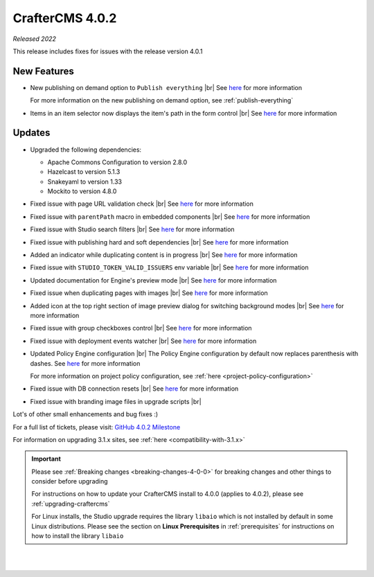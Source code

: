 .. index:: CrafterCMS 4.0.2 Release Notes

----------------
CrafterCMS 4.0.2
----------------

*Released 2022*

This release includes fixes for issues with the release version 4.0.1

^^^^^^^^^^^^
New Features
^^^^^^^^^^^^

* New publishing on demand option to ``Publish everything`` |br|
  See `here <https://github.com/craftercms/craftercms/issues/5682>`__ for more information

  For more information on the new publishing on demand option, see :ref:`publish-everything`

* Items in an item selector now displays the item's path in the form control |br|
  See `here <https://github.com/craftercms/craftercms/issues/5696>`__ for more information


^^^^^^^
Updates
^^^^^^^
* Upgraded the following dependencies:

  - Apache Commons Configuration to version 2.8.0
  - Hazelcast to version  5.1.3
  - Snakeyaml to version 1.33
  - Mockito to version 4.8.0

* Fixed issue with page URL validation check |br|
  See `here <https://github.com/craftercms/craftercms/issues/5817>`__ for more information

* Fixed issue with ``parentPath`` macro in embedded components |br|
  See `here <https://github.com/craftercms/craftercms/issues/5808>`__ for more information

* Fixed issue with Studio search filters |br|
  See `here <https://github.com/craftercms/craftercms/issues/5793>`__ for more information

* Fixed issue with publishing hard and soft dependencies |br|
  See `here <https://github.com/craftercms/craftercms/issues/5790>`__ for more information

* Added an indicator while duplicating content is in progress  |br|
  See `here <https://github.com/craftercms/craftercms/issues/5776>`__ for more information

* Fixed issue with ``STUDIO_TOKEN_VALID_ISSUERS`` env variable |br|
  See `here <https://github.com/craftercms/craftercms/issues/5748>`__ for more information

* Updated documentation for Engine's preview mode |br|
  See `here <https://github.com/craftercms/craftercms/issues/5737>`__ for more information

* Fixed issue when duplicating pages with images |br|
  See `here <https://github.com/craftercms/craftercms/issues/5722>`__ for more information

* Added icon at the top right section of image preview dialog for switching background modes |br|
  See `here <https://github.com/craftercms/craftercms/issues/5710>`__ for more information

* Fixed issue with group checkboxes control |br|
  See `here <https://github.com/craftercms/craftercms/issues/5695>`__ for more information

* Fixed issue with deployment events watcher |br|
  See `here <https://github.com/craftercms/craftercms/issues/5677>`__ for more information

* Updated Policy Engine configuration  |br|
  The Policy Engine configuration by default now replaces parenthesis with dashes.
  See `here <https://github.com/craftercms/craftercms/issues/5676>`__ for more information

  For more information on project policy configuration, see :ref:`here <project-policy-configuration>`

* Fixed issue with DB connection resets |br|
  See `here <https://github.com/craftercms/craftercms/issues/5048>`__ for more information

* Fixed issue with branding image files in upgrade scripts |br|

Lot's of other small enhancements and bug fixes :)

For a full list of tickets, please visit: `GitHub 4.0.2 Milestone <https://github.com/craftercms/craftercms/milestone/87?closed=1>`_

For information on upgrading 3.1.x sites, see :ref:`here <compatibility-with-3.1.x>`

.. important::

    Please see :ref:`Breaking changes <breaking-changes-4-0-0>` for breaking changes and other
    things to consider before upgrading          

    For instructions on how to update your CrafterCMS install to 4.0.0 (applies to 4.0.2),
    please see :ref:`upgrading-craftercms`

    For Linux installs, the Studio upgrade requires the library ``libaio`` which is not installed
    by default in some Linux distributions.  Please see the section on **Linux Prerequisites**
    in :ref:`prerequisites` for instructions on how to install the library ``libaio``

|
|

.. raw:: html

   <hr>

